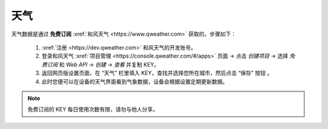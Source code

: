 天气
========

天气数据是通过 **免费订阅** :xref:`和风天气 <https://www.qweather.com>` 获取的，步骤如下：

	#. :xref:`注册 <https://dev.qweather.com>` 和风天气的开发账号。
	#. 登录和风天气 :xref:`项目管理 <https://console.qweather.com/#/apps>` 页面 → 点击 *创建项目* → 选择 *免费订阅* 和 *Web API* → *创建* → *查看* 并复制 KEY。
	#. 返回网页版设置页面，在 “天气” 栏里填入 KEY，查找并选择您所在城市，然后点击 “保存” 按钮 。
	#. 此时您便可以在设备的天气界面看到气象数据，设备会根据设置定期更新数据。

.. note::
   免费订阅的 KEY 每日使用次数有限，请勿与他人分享。


.. raw:: html

   <div class="ver">
   <b>视频演示</b>
   <iframe src="https://www.bilibili.com/blackboard/html5mobileplayer.html?isOutside=true&aid=1755038265&bvid=BV1Ct421T7wh&cid=1560534025&p=1&high_quality=1&danmaku=0" scrolling="no" border="0" frameborder="no" framespacing="0" allowfullscreen="true"></iframe>
   </div>